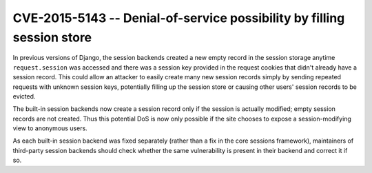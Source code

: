 CVE-2015-5143 -- Denial-of-service possibility by filling session store
=======================================================================

In previous versions of Django, the session backends created a new empty
record in the session storage anytime ``request.session`` was accessed
and there was a session key provided in the request cookies that didn't
already have a session record. This could allow an attacker to easily
create many new session records simply by sending repeated requests
with unknown session keys, potentially filling up the session store or
causing other users' session records to be evicted.

The built-in session backends now create a session record only if the
session is actually modified; empty session records are not created.
Thus this potential DoS is now only possible if the site chooses to
expose a session-modifying view to anonymous users.

As each built-in session backend was fixed separately (rather than a
fix in the core sessions framework), maintainers of third-party
session backends should check whether the same vulnerability is
present in their backend and correct it if so.
